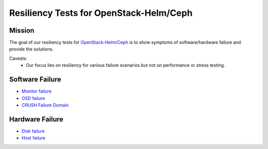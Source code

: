 ========================================
Resiliency Tests for OpenStack-Helm/Ceph
========================================

Mission
=======

The goal of our resiliency tests for `OpenStack-Helm/Ceph
<https://github.com/openstack/openstack-helm/tree/master/ceph>`_ is to
show symptoms of software/hardware failure and provide the solutions.

Caveats:
   - Our focus lies on resiliency for various failure scenarios but
     not on performance or stress testing.

Software Failure
================
* `Monitor failure <./monitor-failure.html>`_
* `OSD failure <./osd-failure.html>`_
* `CRUSH Failure Domain <./failure-domain.html>`_

Hardware Failure
================
* `Disk failure <./disk-failure.html>`_
* `Host failure <./host-failure.html>`_


